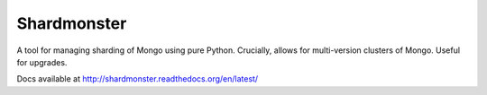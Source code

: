 Shardmonster
============

A tool for managing sharding of Mongo using pure Python. Crucially, allows for
multi-version clusters of Mongo. Useful for upgrades.


Docs available at http://shardmonster.readthedocs.org/en/latest/
